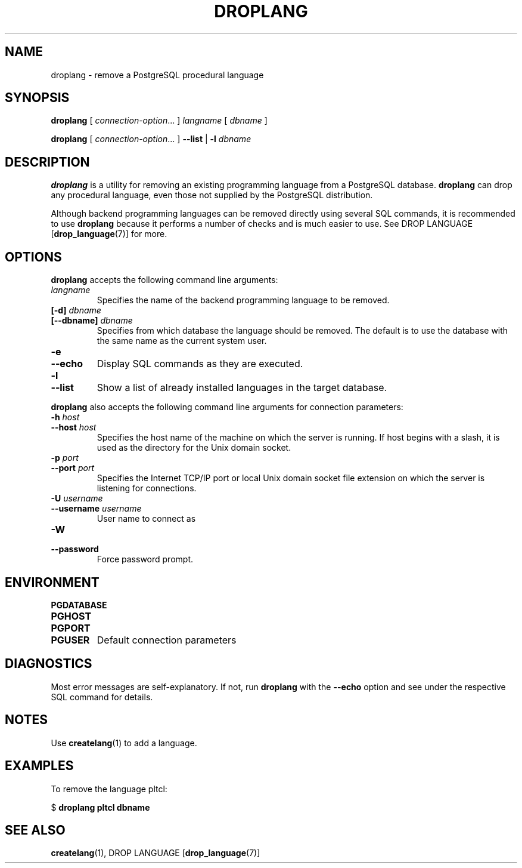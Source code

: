.\\" auto-generated by docbook2man-spec $Revision: 1.1 $
.TH "DROPLANG" "1" "2003-11-02" "Application" "PostgreSQL Client Applications"
.SH NAME
droplang \- remove a PostgreSQL procedural language

.SH SYNOPSIS
.sp
\fBdroplang\fR\fR [ \fR\fB\fIconnection-option\fB\fR...\fB \fR\fR]\fR \fB\fIlangname\fB\fR\fR [ \fR\fB\fIdbname\fB \fR\fR]\fR

\fBdroplang\fR\fR [ \fR\fB\fIconnection-option\fB\fR...\fB \fR\fR]\fR \fR\fR \fB--list\fR\fR | \fR\fB-l\fR\fR\fR \fB\fIdbname\fB\fR
.SH "DESCRIPTION"
.PP
\fBdroplang\fR is a utility for removing an 
existing programming language from a
PostgreSQL database.
\fBdroplang\fR can drop any procedural language,
even those not supplied by the PostgreSQL distribution.
.PP
Although backend programming languages can be removed directly using
several SQL commands, it is recommended to use
\fBdroplang\fR because it performs a number
of checks and is much easier to use. See
DROP LANGUAGE [\fBdrop_language\fR(7)]
for more.
.SH "OPTIONS"
.PP
\fBdroplang\fR accepts the following command line arguments:
.TP
\fB\fIlangname\fB\fR
Specifies the name of the backend programming language to be removed.
.TP
\fB[-d] \fIdbname\fB\fR
.TP
\fB[--dbname] \fIdbname\fB\fR
Specifies from which database the language should be removed.
The default is to use the database with the same name as the
current system user.
.TP
\fB-e\fR
.TP
\fB--echo\fR
Display SQL commands as they are executed.
.TP
\fB-l\fR
.TP
\fB--list\fR
Show a list of already installed languages in the target database.
.PP
.PP
\fBdroplang\fR also accepts 
the following command line arguments for connection parameters:
.TP
\fB-h \fIhost\fB\fR
.TP
\fB--host \fIhost\fB\fR
Specifies the host name of the machine on which the 
server
is running. If host begins with a slash, it is used 
as the directory for the Unix domain socket.
.TP
\fB-p \fIport\fB\fR
.TP
\fB--port \fIport\fB\fR
Specifies the Internet TCP/IP port or local Unix domain socket file 
extension on which the server
is listening for connections.
.TP
\fB-U \fIusername\fB\fR
.TP
\fB--username \fIusername\fB\fR
User name to connect as
.TP
\fB-W\fR
.TP
\fB--password\fR
Force password prompt.
.PP
.SH "ENVIRONMENT"
.TP
\fBPGDATABASE\fR
.TP
\fBPGHOST\fR
.TP
\fBPGPORT\fR
.TP
\fBPGUSER\fR
Default connection parameters
.SH "DIAGNOSTICS"
.PP
Most error messages are self-explanatory. If not, run
\fBdroplang\fR with the \fB--echo\fR
option and see under the respective SQL command
for details.
.SH "NOTES"
.PP
Use \fBcreatelang\fR(1) to add a language.
.SH "EXAMPLES"
.PP
To remove the language pltcl:
.sp
.nf
$ \fBdroplang pltcl dbname\fR
.sp
.fi
.SH "SEE ALSO"
\fBcreatelang\fR(1), DROP LANGUAGE [\fBdrop_language\fR(7)]

